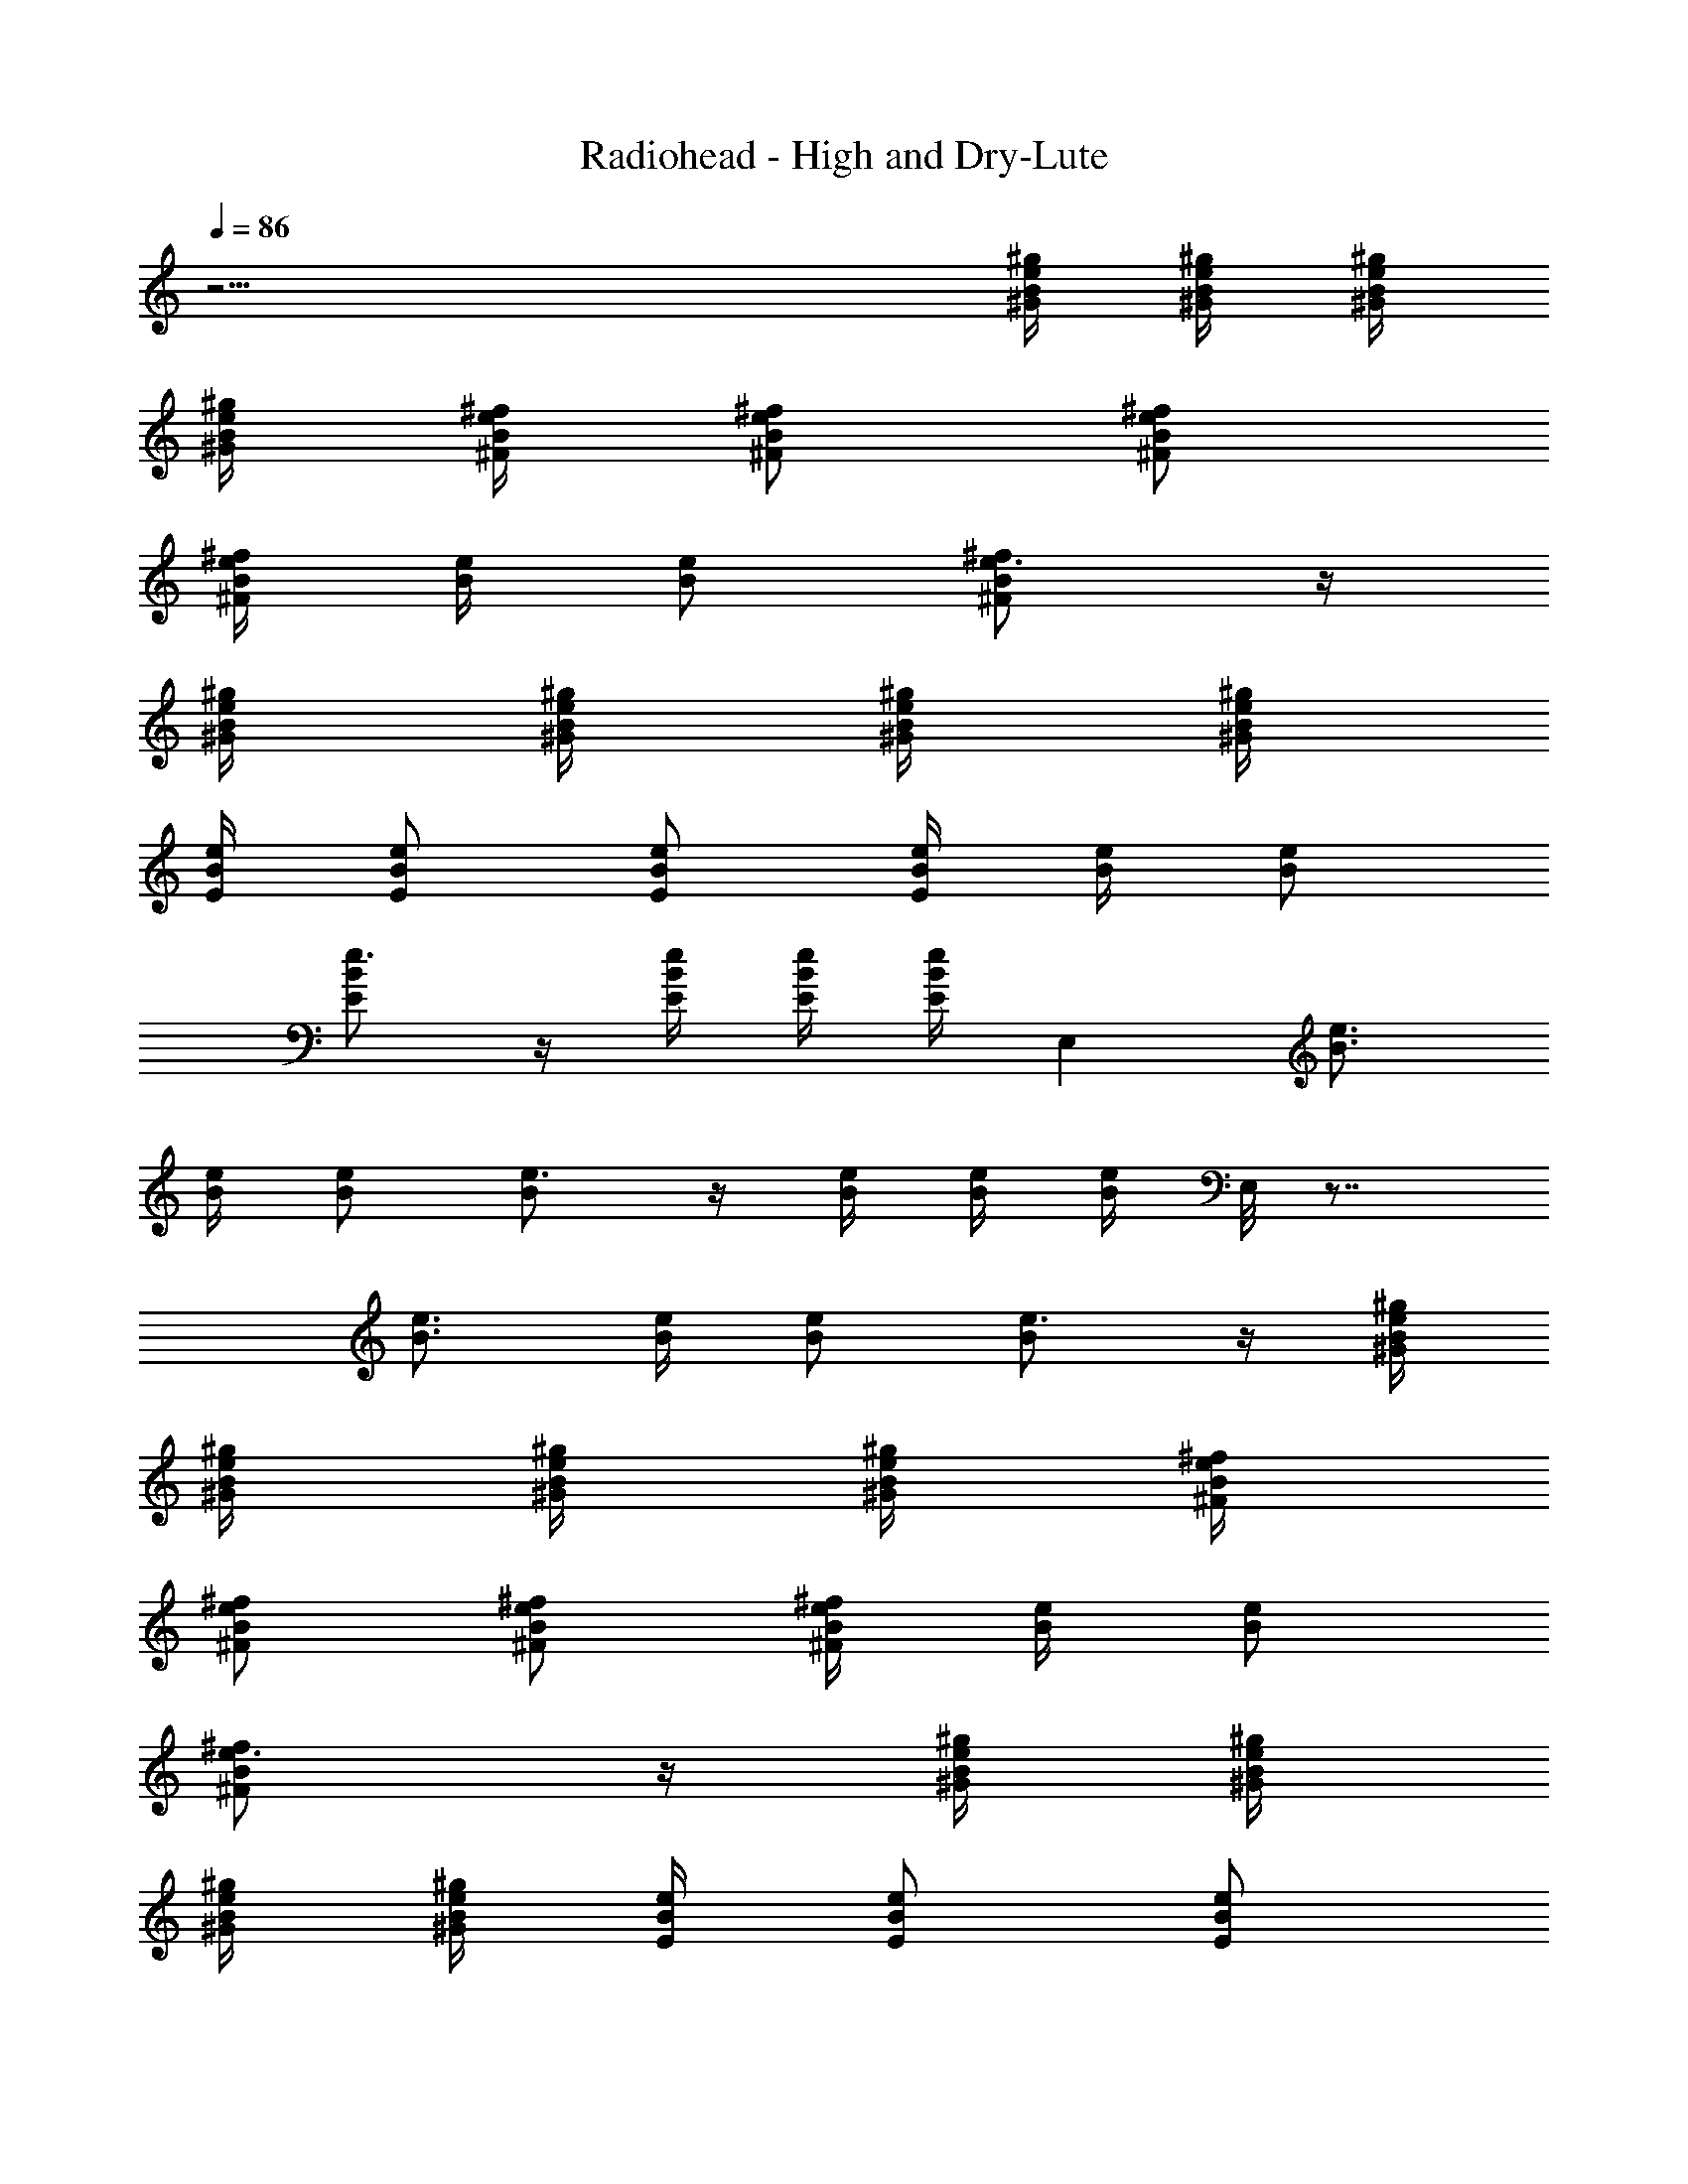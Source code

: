 X: 1
T:Radiohead - High and Dry-Lute
Z:Stylyn of Firefoot
L:1/4
Q:86
K:C
z29/4 [e/4B/4^g/4^G/4] [e/4B/4^g/4^G/4] [e/4B/4^g/4^G/4]
[e/4B/4^g/4^G/4] [e/4B/4^f/4^F/4] [e/2B/2^f/2^F/2] [e/2B/2^f/2^F/2]
[e/4B/4^f/4^F/4] [e/4B/4] [e/2B/2] [e3/4B/2^f/2^F/2] z/4
[e/4B/4^g/4^G/4] [e/4B/4^g/4^G/4] [e/4B/4^g/4^G/4] [e/4B/4^g/4^G/4]
[e/4B/4E/4] [e/2B/2E/2] [e/2B/2E/2] [e/4B/4E/4] [e/4B/4] [e/2B/2]
[e3/4B/2E/2] z/4 [e/4B/4E/4] [e/4B/4E/4] [e/4B/4E/4] E, [e3/4B3/4]
[e/4B/4] [e/2B/2] [e3/4B/2] z/4 [e/4B/4] [e/4B/4] [e/4B/4] E,/8 z7/8
[e3/4B3/4] [e/4B/4] [e/2B/2] [e3/4B/2] z/4 [e/4B/4^g/4^G/4]
[e/4B/4^g/4^G/4] [e/4B/4^g/4^G/4] [e/4B/4^g/4^G/4] [e/4B/4^f/4^F/4]
[e/2B/2^f/2^F/2] [e/2B/2^f/2^F/2] [e/4B/4^f/4^F/4] [e/4B/4] [e/2B/2]
[e3/4B/2^f/2^F/2] z/4 [e/4B/4^g/4^G/4] [e/4B/4^g/4^G/4]
[e/4B/4^g/4^G/4] [e/4B/4^g/4^G/4] [e/4B/4E/4] [e/2B/2E/2] [e/2B/2E/2]
[e/4B/4E/4] [e/4B/4] [e/2B/2] [e3/4B/2E/2] z/4 [e/4B/4E/4]
[e/4B/4E/4] [e/4B/4E/4] E, [e3/4B3/4] [e/4B/4] [e/2B/2] [e3/4B/2] z/4
[e/4B/4] [e/4B/4] [e/4B/4] E,/8 z7/8 [e3/4B3/4] [e/4B/4] [e/2B/2]
[e3/4B/2] z/4 [e/4B/4^g/4^G/4] B/8 z/8 B/8 z/8 [e/4B/2A/2^F/2^F,/8]
z3/8 [e/2B/2A/2^F/2^F,/8] z3/8 [e/2B/2A/2^F/2^F,/8] z3/8
[e/4B/4A/4^F/4^F,/8] z/8 [e/2B/2A/2^F/2^F,/8] z3/8
[e/4B/4A/4^F/4^F,/4] [e3/4B3/4A/4^F3/4^F,/8] z5/8
[e/4B/4A/4^F/4^F,/8] z/8 [e/4B/4A/4^F/4^F,/4] [e/4B/4A/4^F/4^F,/4]
[e/4B/2A/2E/2A,/2] z/4 [e/2B/2A/2E/2A,/2] [e/2B/2A/2E/2A,/2]
[e/4B/4A/4E/4A,/4] [e/2B/2A/2E/2A,/4] z/4 [e/4B/4A/4E/4A,/4]
[e3/4B3/4A/4E3/4A,/2] z/2 [e/4B/4A/4E/4A,/4] [e/4B/4A/4E/4A,/4]
[e/4B/4A/4E/4A,/4] [e/2B/2^G/2E/2B,/2E,/2] [e/2B/2^G/2E/2B,/2E,/2]
[e/2B/2^G/2E/2B,/2E,/2] [e/4B/4^G/4E/4B,/4E,/4]
[e/2B/2^G/2E/2B,/4E,/4] z/4 [e/4B/4^G/4E/4B,/4E,/4]
[e3/4B3/4^G3/4E3/4B,/2E,/2] z/4 [e/4B/4^G/4E/4B,/4E,/4]
[e/4B/4^G/4E/4B,/4E,/4] [e/4B/4^G/4E/4B,/4E,/4]
[e/2B/2^G/2E/2B,/2E,/8] z3/8 [e/2B/2^G/2E/2B,/2E,/2]
[e/2B/2^G/2E/2B,/2E,/2] [e/4B/4^G/4E/4B,/4E,/4]
[e/2B/2^G/2E/2B,/4E,/4] z/4 [e/4B/4^G/4E/4B,/4E,/4]
[e3/4B3/4^G3/4E3/4B,/2E,/2] z/4 [e/4B/4^G/4E/4B,/4E,/4]
[e/4B/4^G/4E/4B,/4E,/4] [e/4B/4^G/4E/4B,/4E,/4] [e/4B/2A/2^F/2^F,/8]
z3/8 [e/2B/2A/2^F/2^F,/8] z3/8 [e/2B/2A/2^F/2^F,/8] z3/8
[e/4B/4A/4^F/4^F,/8] z/8 [e/2B/4A/2^F/2^F,/8] z3/8
[e/4B/4A/4^F/4^F,/4] [e3/4B/2A3/4^F3/4^F,/8] z5/8
[e/4B/4A/4^F/4^F,/8] z/8 [e/4B/4A/4^F/4^F,/4] [e/4B/4A/4^F/4^F,/4]
[e/4B/2A/2E/2A,/2] z/4 [e/2B/2A/2E/2A,/2] [e/2B/2A/2E/2A,/2]
[e/4B/4A/4E/4A,/4] [e/2B/2A/2E/2A,/4] z/4 [e/4B/4A/4E/4A,/4]
[e3/4B/4A3/4E3/4A,/2] z/2 [e/4B/4A/4E/4A,/4] [e/4B/4A/4E/4A,/4]
[e/4B/4A/4E/4A,/4] [e/8B/2^G/2E/2B,/2E,/2] z3/8
[e/8B/2^G/2E/2B,/2E,/2] z3/8 [e/8B/2^G/2E/2B,/2E,/2] z3/8
[e/8B/4^G/4E/4B,/4E,/4] z/8 [e/8B/2A/2E/2B,/4E,/4] z3/8
[e/8B/4A/4E/4B,/4E,/4] z/8 [e/8B3/4A3/4E3/4B,/2E,/2] z5/8
[e/4B/4A/4E/4B,/4E,/4] [e/4B/4A/4E/4B,/4E,/4] [e/4B/4A/4E/4B,/4E,/4]
[e/8B/2^G/2E/2B,/8E,/8] z3/8 [e/8B/2^G/2E/2B,/2E,/2] z3/8
[e/8B/2^G/2E/2B,/2E,/2] z3/8 [e/8B/4^G/4E/4B,/4E,/4] z/8
[e/8B/2A/2E/2B,/4E,/4] z3/8 [e/8B/4A/4E/4B,/4E,/4] z/8
[e/8B/4A/4E/4B,/4E,/4] z/8 [e/8B/4A/4E/4B,/4E,/4] z/8
[e/8B/2^G/2E/2B,/2E,/2] z3/8 [e/8B/4^G/4E/4B,/4E,/4] z/8
[e/8B/4^G/4E/4B,/4E,/4] z/8 [e/4B/8A/8^F/8^F,/2A,/8]
[^F3/8A3/8B3/8z/8] e/4 [e/2B/2A/2^F/2^F,/2] [e/2B/2A/2^F/2^F,/8] z3/8
[e/4B/4A/4^F/4^F,/8] z/8 [e/2B/2A/2^F/2^F,/8] z3/8
[e/4B/4A/4^F/4^F,/4] [e3/4B3/4A3/4^F3/4^F,/8] z5/8
[e/4B/4A/4^F/4^F,/8] z/8 [e/4B/4A/4^F/4^F,/4] [e/4B/4A/4^F/4^F,/4]
[e/8B/8A/8E/2A,/2] [A3/8B3/8e3/8] [e/2B/2A/2E/2A,/2]
[e/2B/2A/2E/2A,/2] [e/4B/4A/4E/4A,/4] [e/2B/2A/2E/2A,/2]
[e/4B/4A/4E/4A,/4] [e3/4B3/4A/4E3/4A,3/4] z/2 [e/4B/4A/4E/4A,/4]
[e/4B/4A/4E/4A,/4] [e/4B/4A/4E/4A,/4] [e/8B/8^G/8E/8B,/2E,/2]
[E3/8^G3/8B3/8z/8] e/4 [e/2B/2^G/2E/2B,/2E,/2]
[e/2B/2^G/2E/2B,/2E,/2] [e/4B/4^G/4E/4B,/4E,/4]
[e/2B/2^G/2E/2B,/2E,/2] [e/4B/4^G/4E/4B,/4E,/4]
[e3/4B3/4A3/4E3/4B,3/4E,3/4] [e/4B/4^G/4E/4B,/4E,/8] z/8
[e/4B/4^G/4E/4B,/4E,/4] [e/4B/4^G/4E/4B,/4E,/4]
[e/8B/8^G/8E/8B,/8E,/8] z3/8 [e/2B/2^G/2E/2B,/2E,/2]
[e/2B/2^G/2E/2B,/2E,/2] [e/4B/4^G/4E/4B,/4E,/4]
[e/2B/2^G/2E/2B,/4E,/4] z/4 [e/4B/4^G/4E/4B,/4E,/4]
[e3/4B3/4^G3/4E3/4B,3/4E,/8] z5/8 [e/4B/4^G/4E/4B,/4E,/8] z/8
[e/4B/4^G/4E/4B,/4E,/4] [e/4B/4^G/4E/4B,/4E,/4]
[e/4B/8A/8^F/8^F,/2A,/8] [^F3/8A3/8B3/8z/8] e/4 [e/2B/2A/2^F/2^F,/8]
z3/8 [e/2B/2A/2^F/2^F,/8] z3/8 [e/4B/4A/4^F/4^F,/8] z/8
[e/2B/2A/2^F/2^F,/8] z3/8 [e/4B/4A/4^F/4^F,/4]
[e3/4B3/4A3/4^F3/4^F,/8] z5/8 [e/4B/4A/4^F/4^F,/8] z/8
[e/4B/4A/4^F/4^F,/4] [e/4B/4A/4^F/4^F,/4] [e/8B/8A/8E/2A,/2]
[A3/8B3/8e/8] z/4 [e/2B/2A/2E/2A,/2] [e/2B/2A/2E/2A,/2]
[e/4B/4A/4E/4A,/4] [e/2B/2A/2E/2A,/2] [e/4B/4A/4E/4A,/4]
[e3/4B3/4A/4E3/4A,/2] z/2 [e/4B/4A/4E/4A,/8] z/8 [e/4B/4A/4E/4A,/4]
[e/4B/4A/4E/4A,/4] [e/8B/8^G/8E/8B,/2E,/2] [E3/8^G3/8B3/8z/8] e/4
[e/2B/2^G/2E/2B,/2E,/2] [e/2B/2^G/2E/2B,/2E,/2]
[e/4B/4^G/4E/4B,/4E,/4] [e/2B/2^G/2E/2B,/2E,/2]
[e/4B/4^G/4E/4B,/4E,/4] [e/4B/4^G/4E/4B,/4E,/4]
[e/4B/4^G5/4E/4B,/4E,/4] [e/4B/4A/4E/4B,/4E,/4]
[e/4B/4A/4E/4B,/4E,/4] [e/4B/4A/4E/4B,/4E,/4] [e/4B/4A/4E/4B,/4E,/4]
[e/8B/8^G/2E/8B,/2E,/8] z3/8 [e/2B/2^G/2E/2B,/2E,/2]
[e/2B/2^G/2E/2B,/2E,/2] [e/4B/4^G/4E/4B,/4E,/4]
[e/4B/4^G/4E/4B,/4E,/4] [e/4B/4^G/4E/4B,/4E,/4]
[e/4B/4^G/4E/4B,/4E,/4] [e/4B/4^G/4E/4B,/4E,/8] z/8
[e/4B/4^G/4E/4B,/4E,/4] z [e/2B/2A/2^F/2^F,/2^C/2]
[e/2B/2A/2^F/2^F,/2^C/8] z3/8 [e/2B/2A/2^F/2^F,/8^C/2] z3/8
[e/4B/4A/4^F/4^F,/8^C/2] z/8 [e/2B/2A/2^F/2^F,/8] z/8 [^C/2^F,/4]
[e/4B/4A/4^F/4^F,/8] z/8 [e3/4B3/4A3/4^F3/4^F,/8^C/2] z3/8
[^C/2^F,/8] z/8 [e/4B/4A/4^F/4^F,/4] [e/4B/4A/4^F/4^F,/8^C/4] z/8
[e/4B/4A/4^F/4^F,/4^C/4] [e/2B/2A/2E/2A,/2] [e/2B/2A/2E/2A,/2]
[e/2B/2A/2E/2A,/2] [e/4B/4A/4E/4A,/8] z/8 [e/2B/2A/2E/4A,/4]
[E/4A,/8] z/8 [e/4B/4A/4E/4A,/4] [e3/4B3/4A3/4E/2A,/8] z3/8 [E/4A,/4]
[e/4B/4A/4E/4A,/4] [e/4B/4A/4E/4A,/4] [e/4B/4A/4E/4A,/4]
[e/2B/2^G/2E/2B,/2E,/2] [e/2B/2^G/2E/2B,/2E,/2]
[e/2B/2^G/2E/2B,/2E,/8] z3/8 [e/4B/4^G/4E/4B,/4E,/4]
[e/2B/2^G/2E/2B,/4E,/8] z/8 [B,/8E,/4] z/8 [e/4B/4^G/4E/4B,/4E,/4]
[e3/4B3/4^G3/4E3/4B,/8E,/2] z3/8 [B,/4E,/4] [e/4B/4^G/4E/4B,/4E,/4]
[e/4B/4^G/4E/4B,/4E,/4] [e/4B/4^G/4E/4B,/4E,/4]
[e/2B/2^G/2E/2B,/2E,/2] [e/2B/2^G/2E/2B,/2E,/8] z3/8
[e/2B/2^G/2E/2B,/2E,/8] z3/8 [e/4B/4^G/4E/4B,/4E,/4]
[e/2B/2^G/4E/2B,/4E,/8] z/8 [B,/8E,/4] z/8 [e/4B/4^G/4E/4B,/4E,/4]
[e3/4B3/4^G3/4E3/4B,/8E,/2] z3/8 [B,/4E,/4] [e/4B/4^G/4E/4B,/4E,/4]
[e/4B/4^G/4E/4B,/4E,/4] [e/4B/4^G/4E/4B,/4E,/4]
[e/2B/2A/2^F/2B,/8^F,/2] z3/8 [e/2B/2A/2^F/2B,/8^F,/8] z3/8
[e/2B/2A/2^F/2B,/8^F,/8] z3/8 [e/4B/4A/4^F/4^C/2^F,/8] z/8
[e/4B/4A/4^F/4B,/8^F,/8] z/8 [e/4B/4A/4^F/4B,/8^F,/4] z/8
[e/4B/4A/4^F/4B,/8^F,/8] z/8 [e/4B/4A/4^F/4B,/8^F,/4] z/8
[e/4B/4A/4^F/4B,/8^F,/4] z/8 [^C/2^F,/8] z3/8 [^C/4^F,/8] z/8
[^C/4^F,/4] [e4B4A5/2E4A,4] z3/2 [e/2B/2^G/2E/2B,/2E,/2]
[e/2B/2^G/2E/2B,/2E,/2] [e/2B/2^G/2E/2B,/2E,/2]
[e/4B/4^G/4E/4B,/4E,/4] [e/2B/2^G/2E/2B,/4E,/8] z3/8
[e/4B/4^G/4E/4B,/4E,/8] z/8 [e3/4B3/4^G3/4E3/4B,/8E,/2] z5/8
[e/4B/4^G/4E/4B,/4E,/4] [e/4B/4^G/4E/4B,/4E,/8] z/8
[e/4B/4^G/4E/4B,/4E,/4] [e/2B/2^G/2E/2B,/2E,/8] z3/8
[e/2B/2^G/2E/2B,/2E,/8] z3/8 [e/2B/2^G/2E/2B,/2E,/8] z3/8
[e/4B/4^G/4E/4B,/4E,/8] z/8 [e/4B/4^G/4E/4B,/4E,/4]
[e/4B/4^G/4E/4B,/4E,/4] [e/4B/4^G/4E/4B,/4E,/4]
[e/4B/4^G/4E/4B,/4E,/4] [e/4B/4^G/4E/4B,/4E,/4] B/8 z/8
[e/4B/4^g/4^G/4] [e/4B/4^g/4^G/4] [e/4B/4^g/4^G/4] [e/4B/4^g/4^G/4]
[e/4B/4^f/4^F/4] [e/2B/2^f/2^F/2] [e/2B/2^f/2^F/2] [e/4B/4^f/4^F/4]
[e/4B/4] [e/2B/2] [e3/4B/2^f/2^F/2] z/4 [e/4B/4^g/4^G/4]
[e/4B/4^g/4^G/4] [e/4B/4^g/4^G/4] [e/4B/4^g/4^G/4] [e/4B/4E/4]
[e/2B/2E/2] [e/2B/2E/2] [e/4B/4E/4] [e/4B/4] [e/2B/2] [e3/4B/2E/2]
z/4 [e/4B/4E/4] [e/4B/4E/4] [e/4B/4E/4] E, [e3/4B3/4] [e/4B/4]
[e/2B/2] [e3/4B/2] z/4 [e/4B/4] [e/4B/4] [e/4B/4] E,/8 z7/8
[e3/4B3/4] [e/4B/4] [e/2B/2] [e3/4B/2] z/4 [e/4B/4] [e/4B/4] [e/4B/4]
[e/4B/2A/2^F/2^F,/8] z3/8 [e/2B/2A/2^F/2^F,/8] z3/8
[e/2B/2A/2^F/2^F,/8] z3/8 [e/4B/4A/4^F/4^F,/8] z/8
[e/2B/2A/2^F/2^F,/8] z3/8 [e/4B/4A/4^F/4^F,/4]
[e3/4B3/4A/4^F3/4^F,/8] z5/8 [e/4B/4A/4^F/4^F,/8] z/8
[e/4B/4A/4^F/4^F,/4] [e/4B/4A/4^F/4^F,/4] [e/4B/2A/2E/2A,/2] z/4
[e/2B/2A/2E/2A,/2] [e/2B/2A/2E/2A,/2] [e/4B/4A/4E/4A,/4]
[e/2B/2A/2E/2A,/4] z/4 [e/4B/4A/4E/4A,/4] [e3/4B3/4A/4E3/4A,/2] z/2
[e/4B/4A/4E/4A,/4] [e/4B/4A/4E/4A,/4] [e/4B/4A/4E/4A,/4]
[e/2B/2^G/2E/2B,/2E,/2] [e/2B/2^G/2E/2B,/2E,/2]
[e/2B/2^G/2E/2B,/2E,/2] [e/4B/4^G/4E/4B,/4E,/4]
[e/2B/2^G/2E/2B,/4E,/4] z/4 [e/4B/4^G/4E/4B,/4E,/4]
[e3/4B3/4^G3/4E3/4B,/2E,/2] z/4 [e/4B/4^G/4E/4B,/4E,/4]
[e/4B/4^G/4E/4B,/4E,/4] [e/4B/4^G/4E/4B,/4E,/4]
[e/2B/2^G/2E/2B,/2E,/8] z3/8 [e/2B/2^G/2E/2B,/2E,/2]
[e/2B/2^G/2E/2B,/2E,/2] [e/4B/4^G/4E/4B,/4E,/4]
[e/2B/2^G/2E/2B,/4E,/4] z/4 [e/4B/4^G/4E/4B,/4E,/4]
[e3/4B3/4^G3/4E3/4B,/2E,/2] z/4 [e/4B/4^G/4E/4B,/4E,/4]
[e/8B/4^G/4E/4B,/4E,/4] z/8 [e/8B/4^G/4E/4B,/4E,/4] z/8
[e/2B/2A/2^F/2^F,/8] z3/8 [e/2B/2A/2^F/2^F,/8] z3/8
[e/2B/2A/2^F/2^F,/8] z3/8 [e/8B/4A/4^F/4^F,/8^d5/2] z/8
[e/2B/4A/2^F/2^F,/8] z3/8 [e/4B/4A/4^F/4^F,/4]
[e3/4B/2A3/4^F3/4^F,/8] z5/8 [e/4B/4A/4^F/4^F,/8] z/8
[e/4B/4A/4^F/4^F,/4] [e/4B/4A/4^F/4^F,/4] [e/4B/2A/2E/2A,/2b/2] z/4
[e/2B/2A/2E/2A,/2^g/2] [e/2B/2A/2E/2A,/2] [e/4B/4A/4E/4A,/4^c2]
[e/2B/2A/2E/2A,/4] z/4 [e/4B/4A/4E/4A,/4] [e3/4B/4A3/4E3/4A,/2] z/2
[e/4B/4A/4E/4A,/4] [e/4B/4A/4E/4A,/4^c/4] [e/4B/4A/4E/4A,/4^c/4]
[e/8B/2^G/2E/2B,/2E,/2] z3/8 [e/8B/2^G/2E/2B,/2E,/2] z3/8
[e/8B/2^G/2E/2B,/2E,/2] z3/8 [e/4B/4^G5/2E/4B,/4E,/4]
[e/8B/2A/2E/2B,/4E,/4] z3/8 [e/8B/4A/4E/4B,/4E,/4] z/8
[e/8B3/4A3/4E3/4B,/2E,/2] z5/8 [e/4B/4A/4E/4B,/4E,/4]
[e/4B/4A/4E/4B,/4E,/4] [e/4B/4A/4E/4B,/4E,/4] [e/8B/2^G/2E/2B,/8E,/8]
z3/8 [e/8B/2^G/2E/2B,/2E,/2] z3/8 [e/8B/2^G/2E/2B,/2E,/2] z3/8
[e/8B/4^G/2E/4B,/4E,/4] z/8 [e/8B/2A/4E/2B,/4E,/4] z/8 A/4
[e/8B/4A/4E/4B,/4E,/4] z/8 [e/8B/4A/4E/4B,/4E,/4] z/8
[e/8B/4A/4E/4B,/4E,/4] z/8 [e/8B/2^G/2E/2B,/2E,/2] z3/8
[e/8B/4^G/4E/4B,/4E,/4] z/8 [e/8B/4^G/4E/4B,/4E,/4] z/8
[e/2B/2A/2^F/2^F,/8] z3/8 [e/2B/2A/2^F/2^F,/2^g] [e/2B/2A/2^F/2^F,/8]
z3/8 [e/4B/4A/4^F/4^F,/8^f3/2] z/8 [e/2B/4A/2^F/2^F,/8] z3/8
[e/4B/4A/4^F/4^F,/4] [e3/4B3/4A/2^F3/4^F,/8] z3/8 [^Gz/4]
[e/4B/4A/4^F/4^F,/8] z/8 [e/4B/4A/4^F/4^F,/4] [e/4B/4A/4^F/4^F,/4]
[e/2B/2A/2E/2A,/2] [e/2B/2A/2E/2A,/2^g] [e/2B/2A/2E/2A,/2]
[e/4B/4A/4E/4A,/4] [e/4B/2A/2E/2A,/4] e/4 [e/4B/4A/4E/4A,/4]
[e3/4B3/4A3/4E/2A,/2] z/4 [e/4B/4A/4E/4A,/8] z/8 [e/4B/4A/4E/4A,/4]
[e/4B/4A/4E/4A,/4] [e/2B/2^G/2E/2B,/2E,/2] [e/2B/2^G/2E/2B,/2E,/2]
[e/2B/2^G/2E/2B,/2E,/2] [e/4B/4^G/4E/4B,/4E,/4]
[e/2B/2^G/2E/2B,/4E,/4] z/4 [e/4B/4^G/4E/4B,/4E,/4]
[e3/4B3/4A3/4E3/4B,3/4E,/8] z5/8 [e/4B/4^G/4E/4B,/4E,/8] z/8
[e/4B/4^G/4E/4B,/4E,/4] [e/4B/4^G/4E/4B,/4E,/4]
[e/2B/2^G/2E/2B,/8E,/2] z3/8 [e/2B/2^G/2E/2B,/2E,/2]
[e/2B/2^G/2E/2B,/2E,/2] [e/4B/4^G/4E/4B,/4E,/4]
[e/2B/2^G/2E/2B,/4E,/4] z/4 [e/4B/4^G/4E/4B,/4E,/4]
[e3/4B3/4^G3/4E3/4B,3/4E,/8] z5/8 [e/4B/4^G/4E/4B,/4E,/8] z/8
[e/4B/4^G/4E/4B,/4E,/4] [e/4B/4^G/4E/4B,/4E,/4] [e/8B/2A/2^F/2^F,/8]
z3/8 [e/2B/2A/2^F/2^F,/8] z3/8 [e/2B/2A/2^F/2^F,/8] z3/8
[e/4B/4A/4^F/4^F,/8] z/8 [e/2B/2A/2^F/2^F,/8] z3/8
[e/4B/4A/4^F/4^F,/4] [e3/4B3/4A/2^F3/4^F,/8] z5/8
[e/4B/4A/4^F/4^F,/8] z/8 [e/4B/4A/4^F/4^F,/4] [e/4B/4A/4^F/4^F,/4]
[e/4B/2A/2E/2A,/2] z/4 [e/2B/2A/2E/2A,/2] [e/2B/2A/2E/2A,/2]
[e/4B/4A/4E/4A,/4] [e/2B/2A/2E/2A,/4] z/4 [e/4B/4A/4E/4A,/4]
[e/2B3/4A/4E3/4A,/8] z3/8 e/4 [e/4B/4A/4E/4A,/8] z/8
[e/4B/4A/4E/4A,/4] [e/4B/4A/4E/4A,/4] [e/2B/2^G/2E/2B,/2E,/2]
[e/2B/2^G/2E/2B,/2E,/2] [e/2B/2^G/2E/2B,/2E,/2]
[e/4B/4^G/4E/4B,/4E,/4] [e/2B/2^G/2E/2B,/4E,/4] z/4
[e/4B/4^G/4E/4B,/4E,/4] [e/4B/4^G/4E/4B,/4E,/4]
[e/4B/4^G/4E/4B,/4E,/4] [e/4B/4A/4E/4B,/4E,/8] z/8
[e/4B/4A/4E/4B,/4E,/4] [e/4B/4A/4E/4B,/4E,/4] [e/4B/4A/4E/4B,/4E,/4]
[e/2B/2^G/2E/2B,/2E,/2] [e/2B/2^G/2E/2B,/2E,/2]
[e/2B/2^G/2E/2B,/2E,/2] [e/4B/4^G/4E/4B,/4E,/4]
[e/4B/4^G/4E/4B,/4E,/4] [e/4B/4^G/4E/4B,/4E,/4]
[e/4B/4^G/4E/4B,/4E,/4] [e/4B/4^G/4E/4B,/4E,/8] z/8
[e/4B/4^G/4E/4B,/4E,/4] e [e/2B/2A/2^F/2^F,/2^C/2]
[e/2B/2A/2^F/2^F,/2^C/8] z3/8 [e/2B/2A/2^F/2^F,/8^C/2] z3/8
[e/4B/4A/4^F/4^F,/8^C/2] z/8 [e/2B/2A/2^F/2^F,/8] z/8 [^C/2^F,/4]
[e/4B/4A/4^F/4^F,/8] z/8 [e3/4B3/4A3/4^F3/4^F,/8^C/2] z3/8
[^C/2^F,/8] z/8 [e/4B/4A/4^F/4^F,/4] [e/4B/4A/4^F/4^F,/8^C/4] z/8
[e/4B/4A/4^F/4^F,/4^C/4] [e/2B/2A/2E/2A,/2] [e/2B/2A/2E/2A,/2]
[e/2B/2A/2E/2A,/2] [e/4B/4A/4E/4A,/8] z/8 [e/2B/2A/2E/4A,/4]
[E/4A,/8] z/8 [e/4B/4A/4E/4A,/4] [e3/4B3/4A3/4E/2A,/8] z3/8 [E/4A,/4]
[e/4B/4A/4E/4A,/4] [e/4B/4A/4E/4A,/4] [e/4B/4A/4E/4A,/4]
[e/2B/2^G/2E/2B,/2E,/2] [e/2B/2^G/2E/2B,/2E,/2]
[e/2B/2^G/2E/2B,/2E,/8] z3/8 [e/4B/4^G/4E/4B,/4E,/4]
[e/2B/2^G/2E/2B,/4E,/8] z/8 [B,/8E,/4] z/8 [e/4B/4^G/4E/4B,/4E,/4]
[e3/4B3/4^G3/4E3/4B,/8E,/2] z3/8 [B,/4E,/4] [e/4B/4^G/4E/4B,/4E,/4]
[e/4B/4^G/4E/4B,/4E,/4] [e/4B/4^G/4E/4B,/4E,/4]
[e/2B/2^G/2E/2B,/2E,/2] [e/2B/2^G/2E/2B,/2E,/8] z3/8
[e/2B/2^G/2E/2B,/2E,/8] z3/8 [e/4B/4^G/4E/4B,/4E,/4]
[e/2B/2^G/4E/2B,/4E,/8] z/8 [B,/8E,/4] z/8 [e/4B/4^G/4E/4B,/4E,/4]
[e3/4B3/4^G3/4E3/4B,/8E,/2] z3/8 [B,/4E,/4] [e/4B/4^G/4E/4B,/4E,/4]
[e/4B/4^G/4E/4B,/4E,/4] [e/4B/4^G/4E/4B,/4E,/4]
[e/2B/2A/2^F/2^F,/2^C/2] [e/2B/2A/2^F/2^F,/8^C/8] z3/8
[e/2B/2A/2^F/2^F,/8^C/2] z3/8 [e/4B/4A/4^F/4^F,/8^C/2] z/8
[e/2B/2A/2^F/2^F,/8] z/8 [^C/2^F,/8] z/8 [e/4B/4A/4^F/4^F,/8] z/8
[e3/4B3/4A3/4^F3/4^F,/8^C/2] z3/8 [^C/2^F,/8] z/8
[e/4B/4A/4^F/4^F,/4] [e/4B/4A/4^F/4^F,/8^C/4] z/8
[e/4B/4A/4^F/4^F,/4^C/4] [e/2B/2A/2E/2A,/2] [e/2B/2A/2E/2A,/2]
[e/2B/2A/2E/2A,/2] [e/4B/4A/4E/4A,/4] [e/2B/2A/2E/4A,/4] [E/4A,/4]
[e/4B/4A/4E/4A,/4] [e3/4B3/4A3/4E/2A,/2] [E/4A,/4] [e/4B/4A/4E/4A,/4]
[e/4B/4A/4E/4A,/4] [e/4B/4A/4E/4A,/4] [e/2B/2^G/2E/2B,/2E,/2]
[e/2B/2^G/2E/2B,/2E,/2] [e/2B/2^G/2E/2B,/2E,/8] z3/8
[e/4B/4^G/4E/4B,/4E,/4] [e/2B/2^G/2E/2B,/4E,/8] z3/8
[e/4B/4^G/4E/4B,/4E,/8] z/8 [e3/4B3/4^G3/4E3/4B,/8E,/2] z5/8
[e/4B/4^G/4E/4B,/4E,/4] [e/4B/4^G/4E/4B,/4E,/8] z/8
[e/4B/4^G/4E/4B,/4E,/4] [e/2B/2^G/2E/2B,/8E,/2] z3/8
[e/2B/2^G/2E/2B,/2E,/8] z3/8 [e/2B/2^G/2E/2B,/2E,/8] z3/8
[e/4B/4^G/4E/4B,/4E,/4] [e/4B/4^G/4E/4B,/4E,/8] z/8
[e/4B/4^G/4E/4B,/8E,/4] z/8 [e/4B/4^G/4E/4B,/4E,/8] z/8
[e/4B/4^G/4E/4B,/8E,/4] z/8 [e/4B/4^G/4E/4B,/4E,/4] z
[e/2B/2A/2^F/2^F,/2] [e/2B/2A/2^F/2^F,/2] [e/2B/2A/2^F/2^F,/2^d/2]
[e/4B/4A/4^F/4^F,/4] [e/4B/4A/4^F/4^F,/8] z/8 [e/4B/4A/4^F/4^F,/4]
[e/4B/4A/4^F/4^F,/4] [e/4B/4A/4^F/4^F,/4] [e/4B/4A/4^F/4^F,/8] z/8
^d/2 e/2 [e/2B/2A/2E/2A,/2] [e/2B/2A/2E/2A,/2] [e/2B/2A/2E/2A,/2^d/2]
[e/4B/4A/4E/4A,/4] [e/4B/4A/4E/4A,/8] z/8 [^f/2e/4B/4A/4E/4A,/4]
[e/4B/4A/4E/4A,/4] [e/4B/4A/4E/4A,/4] [e/4B/4A/4E/4A,/8] z/8 ^d/2
^d/2 [e/2B/2^G/2E/2B,/8E,/2] z3/8 [e/2B/2^G/2E/2B,/2E,/2]
[e/2B/2^G/2E/2B,/2E,/8] z3/8 [e/4B/4^G/4E/4B,/4E,/4]
[e/4B/4^G/4E/4B,/4E,/8] z/8 [e/4B/4^G/4E/4B,/4E,/8] z/8
[e/4B/4^G/4E/4B,/4E,/8] z/8 [e/4B/4^G/4E/4B,/8E,/4] z/8
[e/4B/4^G/4E/4B,/4E,/4] ^c/2 B/2 [e/2B/2^G/2E/2B,/8E,/2] z3/8
[e/2B/2^G/2E/2B,/2E,/2] [e/2B/2^G/2E/2B,/2E,/8] z3/8
[e/4B/4^G/4E/4B,/4E,/4] [e/4B/4^G/4E/4B,/4E,/8] z/8
[e/4B/4^G/4E/4B,/4E,/8] z/8 [e/4B/4^G/4E/4B,/4E,/8] z/8
[e/4B/4^G/4E/4B,/8E,/4] z/8 [e3/4B/4^G/4E/4B,/4E,/4] z/2 ^d/2
[e/2B/2A/2^F/2^F,/2] [e/2B/2A/2^F/2^F,/2] [e/2B/2A/2^F/2^F,/8^d/2]
z3/8 [e/4B/4A/4^F/4^F,/4] [e/4B/4A/4^F/4^F,/8] z/8
[e/4B/4A/4^F/4^F,/4] [e/4B/4A/4^F/4^F,/4] [e/4B/4A/4^F/4^F,/4]
[e/4B/4A/4^F/4^F,/8] z/8 ^d/2 e/2 [e/2B/2A/2E/2A,/2]
[e/2B/2A/2E/2A,/2] [e/2B/2A/2E/2A,/8^d/2] z3/8 [e/4B/4A/4E/4A,/4]
[e/4B/4A/4E/4A,/8] z/8 [^f/2e/4B/4A/4E/4A,/4] [e/4B/4A/4E/4A,/4]
[e/4B/4A/4E/4A,/4] [e/4B/4A/4E/4A,/8] z/8 ^d/2 ^d/2
[e/2B/2^G/2E/2B,/2E,/8] z3/8 [e/2B/2^G/2E/2B,/2E,/2]
[e/2B/2^G/2E/2B,/2E,/8] z3/8 [e/4B/4^G/4E/4B,/4E,/4]
[e/4B/4^G/4E/4B,/4E,/8] z/8 [e/4B/4^G/4E/4B,/4E,/8] z/8
[e/4B/4^G/4E/4B,/4E,/8] z/8 [e/4B/4^G/4E/4B,/8E,/4] z/8
[e/4B/4^G/4E/4B,/4E,/4] ^c/2 B/2 [e/2B/2^G/2E/2B,/8E,/2] z3/8
[e/2B/2^G/2E/2B,/2E,/2] [e/2B/2^G/2E/2B,/2E,/8] z3/8
[e/4B/4^G/4E/4B,/4E,/4] [e/4B/4^G/4E/4B,/4E,/8] z/8
[e/4B/4^G/4E/4B,/4E,/8] z/8 [e/4B/4^G/4E/4B,/4E,/4]
[e/4B/4^G/4E/4B,/4E,/8] z/8 [e/4B5/4^G/4E/4B,/4E,/4] z3/4 [^G17/4z/4]
[e/2B7/4A9/4^F3^F,3/2] z11/4 [e/4B/4A/4^F/4^F,/4]
[e/4B/4A/4^F/4^F,/8] z/8 [e/4B/4A/4^F/4^F,/4] [e/2B2A5/2E3A,3] z11/4
[e/4B/4A/4E/4A,/4] [e/4B/4A/4E/4A,/4] [e/4B/4A/4E/4A,/4]
[e7/2B4^G3E4B,4E,4] b/2 e4 z/2 [e/2B2A3^F13/4^F,] z11/4
[e/4B/4A/4^F/4^F,/8] z/8 [e/4B/4A/4^F/4^F,/4] [e/4B/4A/4^F/4^F,/4]
[e/2B/8A5/2E13/4A,3^c] z25/8 [e/4B/4A/4E/4A,/4] [e/4B/4A/4E/4A,/4]
[e/4B/4A/4E/4A,/4] [eB^GEB,E,] [e/2B/2^G/2E/2B,/2E,/2]
[e/2B/2^G/2E/2B,/2E,/2] [e/2B/2^G/2E/2B,/2E,/2]
[e/2B/2^G/2E/2B,/2E,/2] [e/2B/2^G/2E/2B,/2E,/2]
[e/2B/2^G/2E/2B,/2E,/2] [e/2B/2^G/2E/2B,/2E,/8] z3/8
[e/2B/2^G/2E/2B,/2E,/8] z3/8 [e/2B/2^G/2E/2B,/2E,/8] z3/8
[e/2B/2^G/2E/2B,/2E,/8] z3/8 [e/2B/2^G/2E/2B,/2E,/8] z3/8
[e/2B/2^G/2E/2B,/2E,/8] z3/8 [e/4B/4^G/4E/4B,/4E,/8] z/8
[e/4B/4^G/4E/4B,/4E,/4] [e/4B/4^G/4E/4B,/4E,/8] z/8
[e/4B/4^G/4E/4B,/4E,/4] [e/2B/8A/2^F/2^F,/2] z3/8
[e/2B/2A/2^F/2^F,/8] z3/8 [e/8B/2A/2^F/2^F,/8^d/2] z3/8
[e/4B/4A/4^F/4^F,/8] z/8 [e/4B/4A/4^F/4^F,/8] z/8
[e/2B/2A/2^F/2^F,/4] z/4 [e/2B/2A/2^F/2^F,/8] z3/8
[e/2B/2A/2^F/2^F,/8^d/2] z3/8 [e/4B/4A/4^F/4^F,/8] z/8
[e/4B/4A/4^F/4^F,/4] [e/2B/2A/2E/2A,/2] [e/2B/2A/2E/2A,/8] z3/8
[e/2B/2A/2E/2A,/8^d/2] z3/8 [e/4B/4A/4E/4A,/4] [e/4B/4A/4E/4A,/8] z/8
[^f/2e/2B/2A/2E/2A,/4] z/4 [e/2B/2A/2E/2A,/2] [e/2B/2A/2E/2A,/2]
[e/4B/4A/4E/4A,/8^d/2] z/8 [e/4B/4A/4E/4A,/4] [e/2B/2^G/2E/2B,/8E,/2]
z3/8 [e/2B/2^G/2E/2B,/2E,/8] z3/8 [e/2B/2^G/2E/2B,/2E,/8] z3/8
[e/4B/4^G/4E/4B,/4E,/4] [e/4B/4^G/4E/4B,/4E,/8] z/8
[e/2B/2^G/2E/2B,/8E,/4] z3/8 [e/2B/2^G/2E/2B,/8E,/2] z3/8
[e/2B/2^G/2E/2B,/2E,/2] [e/4B/4^G/4E/4B,/4E,/8] z/8
[e/4B/4^G/4E/4B,/4E,/4] [e/2B/2^G/2E/2B,/8E,/2] z3/8
[e/2B/2^G/2E/2B,/2E,/8] z3/8 [e/2B/2^G/2E/2B,/2E,/8] z3/8
[e/4B/4^G/4E/4B,/4E,/4] [e/4B/4^G/4E/4B,/4E,/8] z/8
[e/2B/2^G/2E/2B,/8E,/4] z3/8 [e/2B/2^G/8E/2B,/8E,/2] z3/8
[e/2B/2^G/2E/2B,/2E,/2] [e/4B/4^G/4E/4B,/4E,/8] z/8
[e/4B/4^G/4E/4B,/4E,/8] z/8 [e/2B/2A/2^F/2^F,/8] z3/8
[e/2B/2A/2^F/2^F,/8] z3/8 [e/2B/2A/2^F/2^F,/8^d/2] z3/8
[e/4B/4A/4^F/4^F,/8] z/8 [e/4B/4A/4^F/4^F,/8] z/8
[e/2B/2A/2^F/2^F,/4] z/4 [e/2B/2A/2^F/2^F,/8] z3/8
[e/2B/2A/2^F/2^F,/8^d/2] z3/8 [e/4B/4A/4^F/4^F,/8] z/8
[e/4B/4A/4^F/4^F,/4] [e/2B/2A/2E/2A,/2] [e/2B/2A/2E/2A,/8] z3/8
[e/2B/2A/2E/2A,/8^d/2] z3/8 [e/4B/4A/4E/4A,/4] [e/4B/4A/4E/4A,/8] z/8
[e/2B/2A/2E/2A,/4] z/4 [e/2B/2A/2E/2A,/2] [e/2B/2A/2E/2A,/2^d/2]
[e/4B/4A/4E/4A,/8] z/8 [e/4B/4A/4E/4A,/4] [e/2B/2^G/2E/2B,/8E,/2]
z3/8 [e/2B/2^G/2E/2B,/2E,/8] z3/8 [e/2B/2^G/2E/2B,/2E,/8] z3/8
[e/4B/4^G/4E/4B,/4E,/4] [e/4B/4^G/4E/4B,/4E,/8] z/8
[e/4B/4^G/4E/4B,/8E,/4] z/8 [e/4B/4^G/4E/4B,/4E,/8] z/8
[e/2B/2^G/2E/2B,/8E,/2] z3/8 [e/4B/4^G/4E/4B,/4E,/4]
[e/4B/4^G/4E/4B,/4E,/4] [e/4B/4^G/4E/4B,/4E,/8] z/8
[e/4B/4^G/4E/4B,/4E,/4] [e/2B/2^G/2E/2B,/8E,/2] z3/8
[e/2B/2^G/2E/2B,/2E,/8] z3/8 [e/4B/4^G/4E/4B,/4E,/8] z/8
[e/4B/4^G/4E/4B,/4E,/4] [e/2B/2^G/2E/2B,/2E,/4] z/4
[e/8B/2^G/2E/2B,/8E,/4] z3/8 [e/4B/4^G/4E/4B,/8E,/4] z/8
[e/4B/4^G/4E/4B,/4E,/4] [e/4B/4^G/4E/4B,/4E,/4]
[e/4B/4^G/4E/4B,/4E,/4] [e/4B/4^G/4E/4B,/4E,/8] z/8
[e/4B/4^G/4E/4B,/4E,/4] [e/2B/2A/2^F/2^F,/2a/2]
[e/2B/2A/2^F/2^F,/8a/2] z3/8 [e/2B/2A/2^F/2^F,/8^g/2] z3/8
[e/4B/4A/4^F/4^F,/4a/2] [e/4B/4A/4^F/4^F,/8] z/8
[e/2B/2A/2^F/2^F,/4^g/2] z/4 [e/2B/2A/2^F/2^F,/2^f/2]
[e/2B/2A/2^F/2^F,/2] [e/4B/4A/4^F/4^F,/8^g/2] z/8
[e/4B/4A/4^F/4^F,/4] [e/2B/2A/2E/2A,/2a/2] [e/2B/2A/2E/2A,/8a/2] z3/8
[e/2B/2A/2E/2A,/8a/2] z3/8 [e/4B/4A/4E/4A,/4a/2] [e/4B/4A/4E/4A,/8]
z/8 [e/2B/2A/2E/2A,/4^g/2] z/4 [e/2B/2A/2E/2A,/2^f/2]
[e/2B/2A/2E/2A,/2] [e/4B/4A/4E/4A,/8^f3/8] z/8 [e/4B/4A/4E/4A,/4z/8]
^f/8 [e/2B/2^G/2E/2B,/8E,/2] z3/8 [e/2B/2^G/2E/2B,/2E,/8] z3/8
[e/2B/2^G/2E/2B,/2E,/8] z3/8 [e/4B/4^G/4E/4B,/4E,/4]
[e/4B/4^G/4E/4B,/4E,/8] z/8 [e/2B/2^G/2E/2B,/8E,/4] z/8 ^g/4
[e/2B/2^G/2E/2B,/8E,/2] z3/8 [e/2B/2^G/2E/2B,/2E,/2]
[e/4B/4^G/4E/4B,/4E,/8] z/8 [e/4B/4^G/4E/4B,/4E,/4]
[e/4B/4^G/4E/4B,/8E,/4] z/8 [e/4B/4^G/4E/4B,/4E,/4]
[e/4B/8^G/4E/4B,/4E,/8] z/8 [e/4B/4^G/4E/4B,/4E,/4]
[e/2B/2^G/2E/2B,/2E,/8] z3/8 [e/4B/4^G/4E/4B,/4E,/4]
[e/4B/4^G/4E/4B,/4E,/8] z/8 [e/2B/2^f/2] [eB^g] [e/2B/2^g/2]
[e/2B/2A/2^F/2^F,/2a/2] [e/2B/2A/2^F/2^F,/8a/2] z3/8
[e/2B/2A/2^F/2^F,/8^g/2] z3/8 [e/4B/4A/4^F/4^F,/4a/2]
[e/4B/4A/4^F/4^F,/8] z/8 [e/2B/2A/2^F/2^F,/4^g/2] z/4
[e/2B/2A/2^F/2^F,/2^f/2] [e/4B/4A/4^F/4^F,/4] [e/4B/4A/4^F/4^F,/4]
[e/4B/4A/4^F/4^F,/8^G/2] z/8 [e/4B/4A/4^F/4^F,/4] [e4B/8A4E4A,4]
z31/8 [E,4z/8] [B,31/8E31/8z/8] [^G15/4z/8] [B29/8e29/8]
